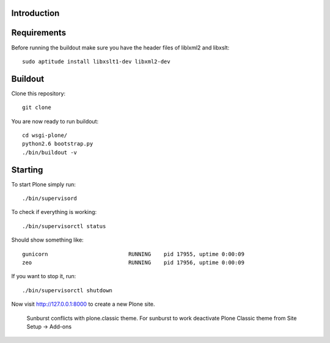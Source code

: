 Introduction
------------


Requirements
------------
Before running the buildout make sure you have the header files of liblxml2 and libxslt::

    sudo aptitude install libxslt1-dev libxml2-dev


Buildout
--------
Clone this repository::

    git clone

You are now ready to run buildout::

    cd wsgi-plone/
    python2.6 bootstrap.py
    ./bin/buildout -v

Starting
--------
To start Plone simply run::

    ./bin/supervisord

To check if everything is working::

    ./bin/supervisorctl status

Should show something like::

    gunicorn                         RUNNING    pid 17955, uptime 0:00:09
    zeo                              RUNNING    pid 17956, uptime 0:00:09

If you want to stop it, run::

     ./bin/supervisorctl shutdown

Now visit http://127.0.0.1:8000 to create a new Plone site.

    .. warning::

    Sunburst conflicts with plone.classic theme. For sunburst to work deactivate Plone Classic theme from Site Setup -> Add-ons
